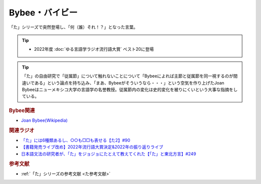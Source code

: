 Bybee・バイビー
==========================================
.. glossary::
    Bybee : A-Z
    バイビー : は

「た」シリーズで突然登場し、「何（誰）それ！？」となった言葉。

.. tip:: 
  * 2022年度 :doc:`ゆる言語学ラジオ流行語大賞` ベスト20に登場

.. tip:: 
  「た」の自由研究で「従属節」について触れないことについて「Bybeeによれば主節と従属節を同一視するのが間違いである」という論点を持ち込み、「まあ、Bybeeがそういうなら・・・」という空気を作り上げたJoan Bybeeはニューメキシコ大学の言語学の名誉教授。従属節内の変化は史的変化を被りにくいという大事な指摘をしている。

.. rubric:: Bybee関連

* `Joan Bybee(Wikipedia) <https://en.wikipedia.org/wiki/Joan_Bybee>`_ 

.. image:: https://upload.wikimedia.org/wikipedia/commons/thumb/f/f2/Joan_Bybee.jpg/220px-Joan_Bybee.jpg

.. rubric:: 関連ラジオ
* `「た」には6種類あるし、○○も□□も表せる【た2】#90`_
* `【書籍発売ライブ改め】2022年流行語大賞決定&2022年の振り返りライブ`_
* `日本語文法の研究者が、「た」をジョジョにたとえて教えてくれた【「た」と東北方言】#249`_

.. _「た」には6種類あるし、○○も□□も表せる【た2】#90: https://www.youtube.com/watch?v=P4FvgzaY2MA
.. _日本語文法の研究者が、「た」をジョジョにたとえて教えてくれた【「た」と東北方言】#249: https://www.youtube.com/watch?v=jAivL3t3FeM
.. _【書籍発売ライブ改め】2022年流行語大賞決定&2022年の振り返りライブ: https://www.youtube.com/watch?v=m7kZyqgbH7Y

.. rubric:: 参考文献
* :ref:`「た」シリーズの参考文献 <た参考文献>`
